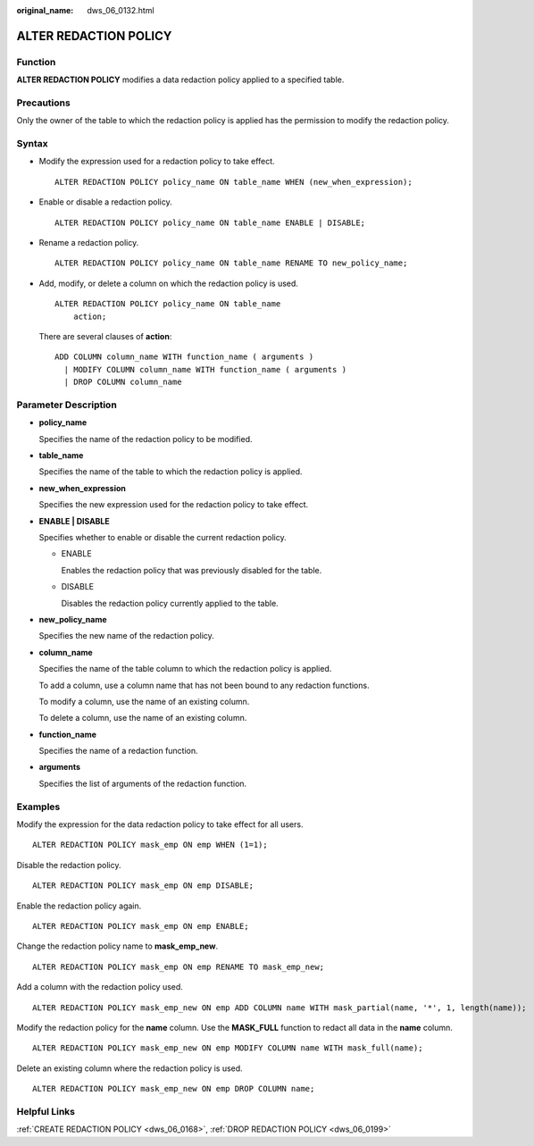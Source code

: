 :original_name: dws_06_0132.html

.. _dws_06_0132:

ALTER REDACTION POLICY
======================

Function
--------

**ALTER REDACTION POLICY** modifies a data redaction policy applied to a specified table.

Precautions
-----------

Only the owner of the table to which the redaction policy is applied has the permission to modify the redaction policy.

Syntax
------

-  Modify the expression used for a redaction policy to take effect.

   ::

      ALTER REDACTION POLICY policy_name ON table_name WHEN (new_when_expression);

-  Enable or disable a redaction policy.

   ::

      ALTER REDACTION POLICY policy_name ON table_name ENABLE | DISABLE;

-  Rename a redaction policy.

   ::

      ALTER REDACTION POLICY policy_name ON table_name RENAME TO new_policy_name;

-  Add, modify, or delete a column on which the redaction policy is used.

   ::

      ALTER REDACTION POLICY policy_name ON table_name
          action;

   There are several clauses of **action**:

   ::

      ADD COLUMN column_name WITH function_name ( arguments )
        | MODIFY COLUMN column_name WITH function_name ( arguments )
        | DROP COLUMN column_name

Parameter Description
---------------------

-  **policy_name**

   Specifies the name of the redaction policy to be modified.

-  **table_name**

   Specifies the name of the table to which the redaction policy is applied.

-  **new_when_expression**

   Specifies the new expression used for the redaction policy to take effect.

-  **ENABLE \| DISABLE**

   Specifies whether to enable or disable the current redaction policy.

   -  ENABLE

      Enables the redaction policy that was previously disabled for the table.

   -  DISABLE

      Disables the redaction policy currently applied to the table.

-  **new_policy_name**

   Specifies the new name of the redaction policy.

-  **column_name**

   Specifies the name of the table column to which the redaction policy is applied.

   To add a column, use a column name that has not been bound to any redaction functions.

   To modify a column, use the name of an existing column.

   To delete a column, use the name of an existing column.

-  **function_name**

   Specifies the name of a redaction function.

-  **arguments**

   Specifies the list of arguments of the redaction function.

Examples
--------

Modify the expression for the data redaction policy to take effect for all users.

::

   ALTER REDACTION POLICY mask_emp ON emp WHEN (1=1);

Disable the redaction policy.

::

   ALTER REDACTION POLICY mask_emp ON emp DISABLE;

Enable the redaction policy again.

::

   ALTER REDACTION POLICY mask_emp ON emp ENABLE;

Change the redaction policy name to **mask_emp_new**.

::

   ALTER REDACTION POLICY mask_emp ON emp RENAME TO mask_emp_new;

Add a column with the redaction policy used.

::

   ALTER REDACTION POLICY mask_emp_new ON emp ADD COLUMN name WITH mask_partial(name, '*', 1, length(name));

Modify the redaction policy for the **name** column. Use the **MASK_FULL** function to redact all data in the **name** column.

::

   ALTER REDACTION POLICY mask_emp_new ON emp MODIFY COLUMN name WITH mask_full(name);

Delete an existing column where the redaction policy is used.

::

   ALTER REDACTION POLICY mask_emp_new ON emp DROP COLUMN name;

Helpful Links
-------------

:ref:`CREATE REDACTION POLICY <dws_06_0168>`, :ref:`DROP REDACTION POLICY <dws_06_0199>`
